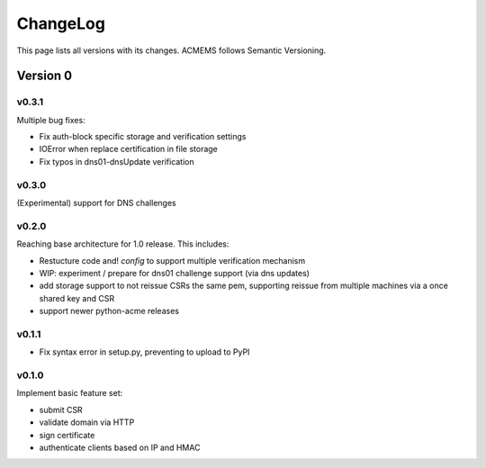 ChangeLog
=========

This page lists all versions with its changes. ACMEMS follows Semantic Versioning.


Version 0
-------------------------

v0.3.1
^^^^^^

Multiple bug fixes:

* Fix auth-block specific storage and verification settings
* IOError when replace certification in file storage
* Fix typos in dns01-dnsUpdate verification


v0.3.0
^^^^^^

(Experimental) support for DNS challenges


v0.2.0
^^^^^^

Reaching base architecture for 1.0 release. This includes:

* Restucture code and! *config* to support multiple verification mechanism
* WIP: experiment / prepare for dns01 challenge support (via dns updates)
* add storage support to not reissue CSRs the same pem, supporting reissue from multiple machines via a once shared key and CSR
* support newer python-acme releases


v0.1.1
^^^^^^

* Fix syntax error in setup.py, preventing to upload to PyPI

v0.1.0
^^^^^^

Implement basic feature set:

* submit CSR
* validate domain via HTTP
* sign certificate
* authenticate clients based on IP and HMAC
